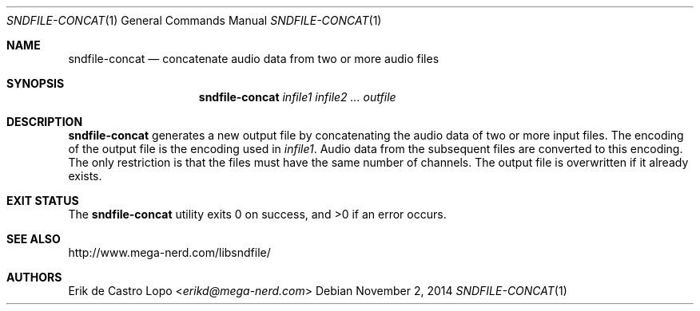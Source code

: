 .Dd November 2, 2014
.Dt SNDFILE-CONCAT 1
.Os
.Sh NAME
.Nm sndfile-concat
.Nd concatenate audio data from two or more audio files
.Sh SYNOPSIS
.Nm sndfile-concat
.Ar infile1
.Ar infile2
.Ar ...
.Ar outfile
.Sh DESCRIPTION
.Nm
generates a new output file by concatenating the audio data
of two or more input files. The encoding of the output file
is the encoding used in
.Ar infile1 .
Audio data from the subsequent files are converted to this encoding.
The only restriction is that the files must have
the same number of channels.
The output file is overwritten if it already exists.
.Sh EXIT STATUS
.Ex -std
.Sh SEE ALSO
.Lk http://www.mega-nerd.com/libsndfile/
.Sh AUTHORS
.An Erik de Castro Lopo Aq Mt erikd@mega-nerd.com
